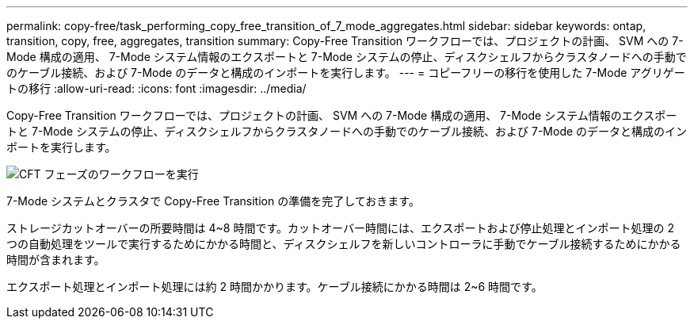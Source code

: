 ---
permalink: copy-free/task_performing_copy_free_transition_of_7_mode_aggregates.html 
sidebar: sidebar 
keywords: ontap, transition, copy, free, aggregates, transition 
summary: Copy-Free Transition ワークフローでは、プロジェクトの計画、 SVM への 7-Mode 構成の適用、 7-Mode システム情報のエクスポートと 7-Mode システムの停止、ディスクシェルフからクラスタノードへの手動でのケーブル接続、および 7-Mode のデータと構成のインポートを実行します。 
---
= コピーフリーの移行を使用した 7-Mode アグリゲートの移行
:allow-uri-read: 
:icons: font
:imagesdir: ../media/


[role="lead"]
Copy-Free Transition ワークフローでは、プロジェクトの計画、 SVM への 7-Mode 構成の適用、 7-Mode システム情報のエクスポートと 7-Mode システムの停止、ディスクシェルフからクラスタノードへの手動でのケーブル接続、および 7-Mode のデータと構成のインポートを実行します。

image::../media/perform_cft_phases_workflow.gif[CFT フェーズのワークフローを実行]

7-Mode システムとクラスタで Copy-Free Transition の準備を完了しておきます。

ストレージカットオーバーの所要時間は 4~8 時間です。カットオーバー時間には、エクスポートおよび停止処理とインポート処理の 2 つの自動処理をツールで実行するためにかかる時間と、ディスクシェルフを新しいコントローラに手動でケーブル接続するためにかかる時間が含まれます。

エクスポート処理とインポート処理には約 2 時間かかります。ケーブル接続にかかる時間は 2~6 時間です。
